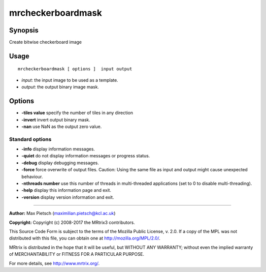 .. _mrcheckerboardmask:

mrcheckerboardmask
===================

Synopsis
--------

Create bitwise checkerboard image

Usage
--------

::

    mrcheckerboardmask [ options ]  input output

-  *input*: the input image to be used as a template.
-  *output*: the output binary image mask.

Options
-------

-  **-tiles value** specify the number of tiles in any direction

-  **-invert** invert output binary mask.

-  **-nan** use NaN as the output zero value.

Standard options
^^^^^^^^^^^^^^^^

-  **-info** display information messages.

-  **-quiet** do not display information messages or progress status.

-  **-debug** display debugging messages.

-  **-force** force overwrite of output files. Caution: Using the same file as input and output might cause unexpected behaviour.

-  **-nthreads number** use this number of threads in multi-threaded applications (set to 0 to disable multi-threading).

-  **-help** display this information page and exit.

-  **-version** display version information and exit.

--------------



**Author:** Max Pietsch (maximilian.pietsch@kcl.ac.uk)

**Copyright:** Copyright (c) 2008-2017 the MRtrix3 contributors.

This Source Code Form is subject to the terms of the Mozilla Public
License, v. 2.0. If a copy of the MPL was not distributed with this
file, you can obtain one at http://mozilla.org/MPL/2.0/.

MRtrix is distributed in the hope that it will be useful,
but WITHOUT ANY WARRANTY; without even the implied warranty
of MERCHANTABILITY or FITNESS FOR A PARTICULAR PURPOSE.

For more details, see http://www.mrtrix.org/.


